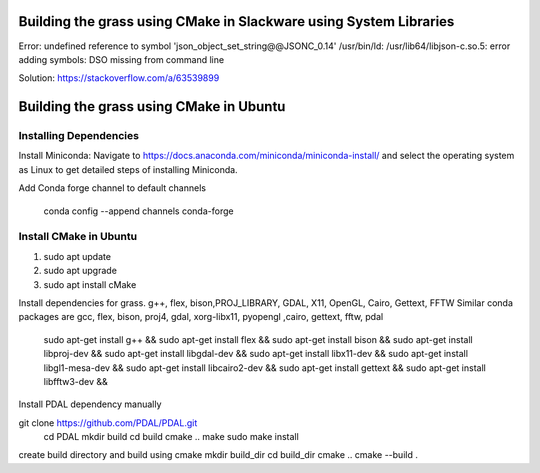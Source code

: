 Building the grass using CMake in Slackware using System Libraries
========================

Error: undefined reference to symbol 'json_object_set_string@@JSONC_0.14'
/usr/bin/ld: /usr/lib64/libjson-c.so.5: error adding symbols: DSO missing from command line

Solution: https://stackoverflow.com/a/63539899




Building the grass using CMake in Ubuntu
========================

Installing Dependencies
-----------------------

Install Miniconda:
Navigate to https://docs.anaconda.com/miniconda/miniconda-install/ and select the operating system as Linux to get detailed steps of installing Miniconda. 


Add Conda forge channel to default channels

 conda config --append channels conda-forge



Install CMake in Ubuntu
-----------------------
1. sudo apt update
2. sudo apt upgrade
3. sudo apt install cMake

Install dependencies for grass. g++, flex, bison,PROJ_LIBRARY, GDAL, X11, OpenGL, Cairo, Gettext, FFTW
Similar conda packages are gcc, flex, bison, proj4, gdal, xorg-libx11, pyopengl ,cairo, gettext, fftw, pdal
    sudo apt-get install g++ &&
    sudo apt-get install flex &&
    sudo apt-get install bison &&
    sudo apt-get install libproj-dev &&
    sudo apt-get install libgdal-dev &&
    sudo apt-get install libx11-dev &&
    sudo apt-get install libgl1-mesa-dev &&
    sudo apt-get install libcairo2-dev &&
    sudo apt-get install gettext &&
    sudo apt-get install libfftw3-dev &&

Install PDAL dependency manually

git clone https://github.com/PDAL/PDAL.git
    cd PDAL
    mkdir build
    cd build
    cmake ..
    make
    sudo make install

create build directory and build using cmake
mkdir build_dir
cd build_dir
cmake ..
cmake --build .

